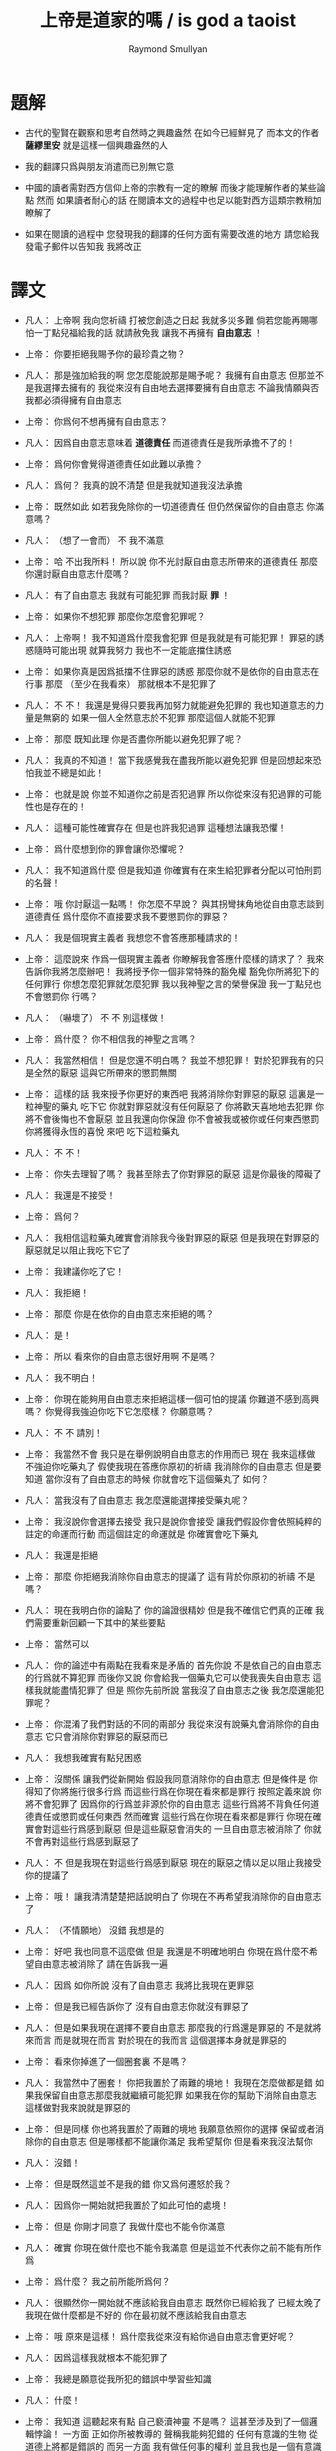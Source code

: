 #+TITLE:  上帝是道家的嗎 / is god a taoist
#+AUTHOR: Raymond Smullyan

* 題解
  * 古代的聖賢在觀察和思考自然時之興趣盎然
    在如今已經鮮見了
    而本文的作者 *薩繆里安* 就是這樣一個興趣盎然的人

  * 我的翻譯只爲與朋友消遣而已別無它意

  * 中國的讀者需對西方信仰上帝的宗教有一定的瞭解
    而後才能理解作者的某些論點
    然而 如果讀者耐心的話 
    在閱讀本文的過程中也足以能對西方這類宗教稍加瞭解了

  * 如果在閱讀的過程中
    您發現我的翻譯的任何方面有需要改進的地方
    請您給我發電子郵件以告知我 
    我將改正    

* 譯文
  - 凡人：
    上帝啊
    我向您祈禱
    打被您創造之日起 我就多災多難
    倘若您能再賜哪怕一丁點兒福給我的話
    就請赦免我 讓我不再擁有 *自由意志* ！

  - 上帝：
    你要拒絕我賜予你的最珍貴之物？

  - 凡人：
    那是強加給我的啊 您怎麼能說那是賜予呢？
    我擁有自由意志 但那並不是我選擇去擁有的
    我從來沒有自由地去選擇要擁有自由意志
    不論我情願與否 我都必須得擁有自由意志

  - 上帝：
    你爲何不想再擁有自由意志？

  - 凡人：
    因爲自由意志意味着 *道德責任* 而道德責任是我所承擔不了的！

  - 上帝：
    爲何你會覺得道德責任如此難以承擔？

  - 凡人：
    爲何？ 我真的說不清楚 但是我就知道我沒法承擔

  - 上帝：
    既然如此 如若我免除你的一切道德責任 但仍然保留你的自由意志 你滿意嗎？

  - 凡人：
    （想了一會而） 不 我不滿意

  - 上帝：
    哈
    不出我所料！
    所以說 你不光討厭自由意志所帶來的道德責任
    那麼 你還討厭自由意志什麼嗎？

  - 凡人：
    有了自由意志 我就有可能犯罪 而我討厭 *罪* ！

  - 上帝：
    如果你不想犯罪 那麼你怎麼會犯罪呢？

  - 凡人：
    上帝啊！
    我不知道爲什麼我會犯罪 但是我就是有可能犯罪！
    罪惡的誘惑隨時可能出現
    就算我努力 我也不一定能底擋住誘惑

  - 上帝：
    如果你真是因爲抵擋不住罪惡的誘惑
    那麼你就不是依你的自由意志在行事
    那麼 （至少在我看來） 那就根本不是犯罪了

  - 凡人：
    不 不！
    我還是覺得只要我再加努力就能避免犯罪的
    我也知道意志的力量是無窮的
    如果一個人全然意志於不犯罪
    那麼這個人就能不犯罪

  - 上帝：
    那麼 既知此理
    你是否盡你所能以避免犯罪了呢？

  - 凡人：
    我真的不知道！
    當下我感覺我在盡我所能以避免犯罪
    但是回想起來恐怕我並不總是如此！

  - 上帝：
    也就是說
    你並不知道你之前是否犯過罪
    所以你從來沒有犯過罪的可能性也是存在的！

  - 凡人：
    這種可能性確實存在
    但是也許我犯過罪
    這種想法讓我恐懼！

  - 上帝：
    爲什麼想到你的罪會讓你恐懼呢？

  - 凡人：
    我不知道爲什麼
    但是我知道 你確實有在來生給犯罪者分配以可怕刑罰的名聲！

  - 上帝：
    哦
    你討厭這一點嗎！
    你怎麼不早說？
    與其拐彎抹角地從自由意志談到道德責任
    爲什麼你不直接要求我不要懲罰你的罪惡？

  - 凡人：
    我是個現實主義者
    我想您不會答應那種請求的！

  - 上帝：
    這麼說來
    作爲一個現實主義者
    你瞭解我會答應什麼樣的請求了？
    我來告訴你我將怎麼辦吧！
    我將授予你一個非常特殊的豁免權
    豁免你所將犯下的任何罪行
    你想怎麼犯罪就怎麼犯罪
    我以我神聖之言的榮譽保證
    我一丁點兒也不會懲罰你
    行嗎？

  - 凡人：
    （嚇壞了）
    不 不 別這樣做！

  - 上帝：
    爲什麼？
    你不相信我的神聖之言嗎？

  - 凡人：
    我當然相信！
    但是您還不明白嗎？
    我並不想犯罪！
    對於犯罪我有的只是全然的厭惡
    這與它所帶來的懲罰無關

  - 上帝：
    這樣的話
    我來授予你更好的東西吧
    我將消除你對罪惡的厭惡
    這裏是一粒神聖的藥丸
    吃下它 你就對罪惡就沒有任何厭惡了
    你將歡天喜地地去犯罪
    你將不會後悔也不會厭惡
    並且我還向你保證
    你不會被我或被你或任何東西懲罰
    你將獲得永恆的喜悅
    來吧 吃下這粒藥丸

  - 凡人：
    不 不！

  - 上帝：
    你失去理智了嗎？
    我甚至除去了你對罪惡的厭惡
    這是你最後的障礙了

  - 凡人：
    我還是不接受！

  - 上帝：
    爲何？

  - 凡人：
    我相信這粒藥丸確實會消除我今後對罪惡的厭惡
    但是我現在對罪惡的厭惡就足以阻止我吃下它了

  - 上帝：
    我建議你吃了它！

  - 凡人：
    我拒絕！

  - 上帝：
    那麼 你是在依你的自由意志來拒絕的嗎？

  - 凡人：
    是！

  - 上帝：
    所以
    看來你的自由意志很好用啊
    不是嗎？

  - 凡人：
    我不明白！

  - 上帝：
    你現在能夠用自由意志來拒絕這樣一個可怕的提議
    你難道不感到高興嗎？
    你覺得我強迫你吃下它怎麼樣？
    你願意嗎？

  - 凡人：
    不 不 請別！

  - 上帝：
    我當然不會
    我只是在舉例說明自由意志的作用而已
    現在 我來這樣做
    不強迫你吃藥丸了
    假使我現在答應你原初的祈禱
    我消除你的自由意志
    但是要知道
    當你沒有了自由意志的時候
    你就會吃下這個藥丸了
    如何？

  - 凡人：
    當我沒有了自由意志
    我怎麼還能選擇接受藥丸呢？

  - 上帝：
    我沒說你會選擇去接受
    我只是說你會接受
    讓我們假設你會依照純粹的註定的命運而行動
    而這個註定的命運就是
    你確實會吃下藥丸

  - 凡人：
    我還是拒絕

  - 上帝：
    那麼
    你拒絕我消除你自由意志的提議了
    這有背於你原初的祈禱
    不是嗎？

  - 凡人：
    現在我明白你的論點了
    你的論證很精妙
    但是我不確信它們真的正確
    我們需要重新回顧一下其中的某些要點

  - 上帝：
    當然可以

  - 凡人：
    你的論述中有兩點在我看來是矛盾的
    首先你說 不是依自己的自由意志的行爲就不算犯罪
    而後你又說 你會給我一個藥丸它可以使我喪失自由意志
    這樣我就能盡情犯罪了
    但是 照你先前所說
    當我沒了自由意志之後
    我怎麼還能犯罪呢？

  - 上帝：
    你混淆了我們對話的不同的兩部分
    我從來沒有說藥丸會消除你的自由意志
    它只會消除你對罪惡的厭惡而已

  - 凡人：
    我想我確實有點兒困惑

  - 上帝：
    沒關係
    讓我們從新開始
    假設我同意消除你的自由意志
    但是條件是
    你得知了你將施行很多行爲
    而這些行爲在你現在看來都是罪行
    按照定義來說
    你將不會犯罪了 因爲你的行爲並非源於你的自由意志
    這些行爲將不背負任何道德責任或懲罰或任何東西
    然而確實 這些行爲在你現在看來都是罪行
    你現在確實會對這些行爲感到厭惡
    但是這些厭惡會消失的
    一旦自由意志被消除了
    你就不會再對這些行爲感到厭惡了

  - 凡人：
    不
    但是我現在對這些行爲感到厭惡
    現在的厭惡之情以足以阻止我接受你的提議了

  - 上帝：
    哦！
    讓我清清楚楚把話說明白了
    你現在不再希望我消除你的自由意志了

  - 凡人：
    （不情願地）
    沒錯 我想是的

  - 上帝：
    好吧
    我也同意不這麼做
    但是 我還是不明確地明白
    你現在爲什麼不希望自由意志被消除了
    請在告訴我一遍

  - 凡人：
    因爲 如你所說
    沒有了自由意志 我將比我現在更罪惡

  - 上帝：
    但是我已經告訴你了
    沒有自由意志你就沒有罪惡了

  - 凡人：
    但是如果我現在選擇不要自由意志
    那麼我的行爲還是罪惡的
    不是就將來而言
    而是就現在而言
    對於現在的我而言
    這個選擇本身就是罪惡的

  - 上帝：
    看來你掉進了一個圈套裏
    不是嗎？

  - 凡人：
    我當然中了圈套！
    你把我置於了兩難的境地！
    我現在怎麼做都是錯
    如果我保留自由意志那麼我就繼續可能犯罪
    如果我在你的幫助下消除自由意志
    這樣做對我來說就是罪惡的

  - 上帝：
    但是同樣
    你也將我置於了兩難的境地
    我願意依照你的選擇 保留或者消除你的自由意志
    但是哪樣都不能讓你滿足
    我希望幫你
    但是看來我沒法幫你

  - 凡人：
    沒錯！

  - 上帝：
    但是既然這並不是我的錯
    你又爲何遷怒於我？

  - 凡人：
    因爲你一開始就把我置於了如此可怕的處境！

  - 上帝：
    但是
    你剛才同意了
    我做什麼也不能令你滿意

  - 凡人：
    確實
    你現在做什麼也不能令我滿意
    但是這並不代表你之前不能有所作爲

  - 上帝：
    爲什麼？
    我之前所能所爲何？

  - 凡人：
    很顯然你一開始就不應該給我自由意志
    既然你已經給我了
    已經太晚了
    我現在做什麼都是不好的
    你在最初就不應該給我自由意志

  - 上帝：
    哦
    原來是這樣！
    爲什麼我從來沒有給你過自由意志會更好呢？

  - 凡人：
    因爲這樣我就根本不能犯罪了

  - 上帝：
    我總是願意從我所犯的錯誤中學習些知識

  - 凡人：
    什麼！

  - 上帝：
    我知道
    這聽起來有點 自己褻瀆神靈 不是嗎？
    這甚至涉及到了一個邏輯悖論！
    一方面 正如你所被教導的
    聲稱我能夠犯錯的 任何有意識的生物 從道德上將都是錯誤的
    而另一方面
    我有做任何事的權利
    並且我也是一個有意識的生物
    所以問題是
    我有沒有權利去聲稱自己能夠犯錯？

  - 凡人：
    你是在說笑嗎？
    你的前提之一就是錯誤的
    我並沒有被教導說
    任何有意識的生物對你的全知全能的質疑都是錯誤的
    只有這樣做的凡人才是錯誤的
    而因爲你不是凡人
    所以你顯然不受這個禁令的約束

  - 上帝：
    很好
    你的有很高水準的理性才能認識到這一點
    然而
    對於我所說的
    “我總是願意從我所犯的錯誤中學習些知識"
    你又確實顯現出了驚訝之情

  - 凡人：
    我當然驚訝了
    不是驚訝與你所戲稱的自己褻瀆神靈
    也不是驚訝與你有權利這樣說
    而僅僅是驚訝與你這樣說了這句話
    因爲我確實被教導說 你從來不會犯任何錯誤
    所以我驚訝與你說你能夠犯錯誤

  - 上帝：
    我並沒有說我能夠犯錯誤
    我只是說
    如果我犯錯誤 我將樂於從我所犯的錯誤中學習些知識
    對這個命題的陳述
    與 這個命題的前提是否能被實現
    並沒有關係

  - 凡人：
    讓我們停止在這一個問題上的詭辯吧
    你到底是否承認給我自由意志是一個錯誤呢？

  - 上帝：
    這也正是我想要建議我們去一起探究的問題
    讓我來回顧一下你當前的困境
    你不想要自由意志
    因爲有了自由意志你就能犯罪
    而你不想犯罪
    （然而我還是覺得這一點令人不解 因爲畢竟只有當你想要犯罪你才能夠犯罪 但是讓我們先暫時掠過這個話題）
    另一方面
    如果你同意放棄你的自由意志
    你現在將會對未來的罪行承擔責任
    因此 我從以開始就不應該給你自由意志

  - 凡人：
    沒錯！

  - 上帝：
    我很瞭解你的感受
    很多凡人 甚至沒有神學家
    都抱怨過在這個問題上我的做法是不公平的
    即 是我 而不是衆生們 來決定他們是否應該擁有自由意志的
    這樣我就保持了衆生對其行爲的責任
    換句話說
    他們感覺跟我簽訂了一個在一開始他們就從未認同的條約

  - 凡人：
    沒錯！

  - 上帝：
    如我所說
    我完全明白這種感受
    我能理解這種抱怨之產生
    但是這種抱怨卻只產生與對這裏的真正重要的問題的虛假的理解
    我將啓示你它們是什麼
    我想結果會令你驚訝的
    但是與其直接告訴你
    我將繼續使用蘇格拉底的教學法
    重申一下
    你惋惜我給了你自由意志
    我斷言當你明白真正的因果之後你將不再有這種遺憾
    爲了證明我的斷言
    我將這樣來做
    我去創造一個新的宇宙 即一個新的連續統
    在這個新的宇宙中
    將生出向你一般的凡人
    爲了討論起來方便
    我們可以說 你將重生
    現在
    對於給這個新的凡人自由意志與否
    你希望我怎麼做？

  - 凡人：
    （如釋重負）
    哦 請求您！ 免除他對自由意志的擁有吧！

  - 上帝：
    好的
    我將如你所願
    但是你有沒有認識到新的凡人將犯下各種可怕的罪行？

  - 凡人：
    但是他們將不是罪惡的
    因爲他們根本沒有自由意志

  - 上帝：
    不論你稱其爲罪惡與否
    事實是
    他們的可怕行爲將給很多有知覺的生靈帶來極大的痛苦

  - 凡人：
    （停了一會兒）
    上帝啊
    你又讓我進入了圈套！
    總是同樣的把戲！
    如果我說
    在創造他們的時候不要給他們自由意志
    他們還是會犯下殘暴的行徑
    那麼 他們是當真沒有犯罪了
    但是我卻又成了合準此決定的罪人

  - 上帝：
    這樣的話
    讓我給你個更好的提議！
    現在
    我已經決定了是非給他們自由意志
    我把我的決定寫在這片紙上
    只有之後才讓你看
    但是我意已決而不可挽回
    你做任何事也改變不了我的決定了
    你對這件事沒有責任
    而我只想知道
    你希望我如何決定？
    責任全然在我 而不在你
    所以你可以告訴我你的真實想法而不用害怕
    那麼你希望我如何決定呢？

  - 凡人：
    （停了好一會兒）
    我希望你給他們自由意志

  - 上帝：
    有趣極了！
    我消除了你最後的障礙！
    如果我不給他們自由意志
    也沒有罪責會被加於任何人
    那麼爲什麼你希望我給他們自由意志呢？

  - 凡人：
    因爲不論罪惡與否
    重點在於如果你不給他們自由意志
    那麼 如你所述
    他們將到處傷害他人
    而我不想有人受到傷害

  - 上帝：
    （常疏一口氣）
    終於！
    你明白了真正的重點！

  - 凡人：
    重點何在？

  - 上帝：
    犯罪並不是重點！
    重點是人和其他生靈不受傷害！

  - 凡人：
    看來你是個功利主義者！

  - 上帝：
    我是個功利主義者！

  - 凡人：
    什麼！

  - 上帝：
    無論你是否驚訝
    我都是個功利主義者
    不是一神論者
    注意了
    而是個功利主義者

  - 凡人：
    我真不敢相信這一點！

  - 上帝：
    使得我明白
    你所接受的宗教教育所教導你的正相反
    你可能想我會更像一個康德主義者
    而不是一個功利主義者
    但是你所接受的教育是錯誤的

  - 凡人：
    你讓我啞口無言了！

  - 上帝：
    我讓你啞口無言了
    是嗎！
    這也許並不是什麼壞事
    你確實有過量說話的傾向 ^-^
    但是
    撇開玩笑不談
    嚴肅地說
    你認爲爲什麼我在一開始就給予了你自由意志？

  - 凡人：
    爲什麼？
    我從來沒有仔細想過你爲什麼這樣做
    我所爭論的只是你是否應該這樣做而已！
    那麼爲什麼呢？
    我所能想到的就只是標準的宗教解釋而已
    即 沒有自由意志
    一個人就沒法被記功記過 而接受救贖或被罰下地獄
    所以沒有自由意志
    我們就沒法賺取獲得永生的權利了

  - 上帝：
    太有趣了！
    我有永恆的生命
    你覺得我是做了什麼而轉來它的嗎？

  - 凡人：
    當然不是！
    對你而言這是不同的
    你本爲至善者
    沒有必要記功記過以賺取永生

  - 上帝：
    真的嗎？
    這就把我置於了一個令人嫉妒的境地
    不是嗎？

  - 凡人：
    我不明白

  - 上帝：
    我是永遠地幸福快樂的
    不曾有任何磨難 或犧牲 或掙扎 或邪惡的誘惑 或任何類似的事
    沒有任何形式的記功記過
    我享受着快樂幸福的永生
    而相反
    可憐的凡人們必須付出辛勞 經歷磨難 還有各種道德衝突
    這都是爲了什麼？
    你甚至不知道我是否真的存在
    你也不知道來世是否真的存在
    就算存在你也不知道來世你將如何
    無論你向我奉獻 何等貢品 何等犧牲
    你都不會被保證你之奉獻已經足夠讓你獲得救贖
    要知道 我已經擁有類似救贖的境地了
    而我從沒有經歷過任何悲慘的過程以賺取它
    你難道不嫉妒我這一點嗎？

  - 凡人：
    但是嫉妒你是瀆神的！

  - 上帝：
    哦 不必這樣！
    你又不是在跟你主日学的老師談話
    你是在跟我談話
    瀆神與否 都不重要
    重要的是你是否嫉妒我
    而不是你是否有權利嫉妒我
    那麼你嫉妒我嗎？

  - 凡人：
    我當然嫉妒了！

  - 上帝：
    很好！
    依你現在的世界觀來看
    你應該非常之嫉妒我才對
    但是我想
    當獲得了更具現實意義的世界觀之後
    你就不會嫉妒我了
    所以你是當真囫圇吞棗地學下了用以教導你用的想法了
    即 你的人生其實是一場考驗
    給你自由意志是爲了試探你
    看看你的功過是否可以讓你賺得幸福永生
    但是令我疑惑的是
    如果你真的相信我如衆人所言的那般仁慈善良
    爲什麼我還會要求人們記功記過以賺幸福和永生呢？
    爲什麼我不直接把這些福祉賜予大家而不論功過呢？

  - 凡人：
    我被教導說
    你之道德與公証要求善有善報惡有惡報

  - 上帝：
    那麼 所受的教育是錯誤的

  - 凡人：
    但是宗教的文本充滿了類似的言論！
    比如 喬納森·愛德華茲的 《落在忿怒之神手中的罪人》
    在其中作者描述你手握你的敵人如可恨的毒蠍
    並將其吊於地獄的烈火之上
    只因你的憐憫他們方可不如地獄

  - 上帝：
    幸好我從未聽過喬納森·愛德華茲先生的言辭激烈的佈道
    某些佈道所傳教都只是誤解而已
    其題目 《落在忿怒之神手中的罪人》 即爲虛言
    首先我從不忿怒
    其次我不用 “罪” 這個詞來思考
    最後我沒有敵人

  - 凡人：
    你的意思時說你不恨任何人
    還是沒有任何人恨你？

  - 上帝：
    我的意思是前者
    然而後者也是正確的論斷

  - 凡人：
    哦 不對 不對
    我就知道有人公開宣稱過他們恨你
    有時我也恨過你！

  - 上帝：
    是你恨過你對我的想像而已
    這與恨我本尊不同

  - 凡人：
    你是說恨一個你的虛假的幻想沒有錯
    只有恨你本尊才有錯？

  - 上帝：
    不
    根本不是那個意思
    我所說的是更多
    我所說的與對錯無關
    我所說的是 識我本真者將會發現
    從心理學角度講 恨我是一件根本不可能的事

  - 凡人：
    那麼
    既然我們凡人對你的真正性質有太多的誤解
    爲什麼你不啓示我們？
    爲什不把我們引入坦途正路？

  - 上帝：
    你何以認爲我沒有這麼做呢？

  - 凡人：
    我的意思是
    爲什麼你不顯現於我們的知覺之中
    然後向我們指出我們的謬誤之處呢？


  - 上帝：
    你當真如此天真地相信我是那種能夠顯現於你知覺者？
    不如說我就是你的知覺

  - 凡人：
    （震驚地）
    你是我的知覺？

  - 上帝：
    不全然如此
    我是更多
    但是 相比於我是能被知覺感知者而言
    這已經更接近真實了
    我並不是一個客體
    與你同類地我是一個主體
    而主體可以感知但是不能被感知
    汝之視我 猶汝之觀己之思
    你可以去看一個蘋果
    但是你看蘋果這件事是無法被看到的
    我更像是後者而不是前者

  - 凡人：
    如果我不能看到你
    我怎麼能知道你的存在呢？

  - 上帝：
    問得好！
    你到底是如何知道我的存在的呢？

  - 凡人：
    我正在跟你說話
    不是嗎？

  - 上帝：
    你怎麼知道你是在跟我說話呢？
    如果你告訴一個心理醫生
    “昨天我跟上帝談話了"
    你覺得心理醫生會怎麼說？

  - 凡人：
    這取決於那個心理醫生了
    他們大多是無神論者
    所以我想他們大多會告訴我
    我其實是在跟自己說話

  - 上帝：
    那麼他們就說對了！

  - 凡人：
    什麼？
    你的意思是你不存在？

  - 上帝：
    你真是有很強的形成錯誤結論的能力！
    只因你在跟你自己說話
    就能得出 我不存在 個結論？

  - 凡人：
    如果我想我是在跟你說話
    而其實我是在跟我自己說話
    那麼你還怎麼能存在呢？

  - 上帝：
    你的問題基於謬論和誤解
    首先 你現在是否在跟我說話 和 我之存在 是完全不相關的兩個問題
    即使你不是在跟我說話 （顯然你是在跟我說話）
    那也不能得出 我不存在 這個論斷

  - 凡人：
    好吧 你說的對！
    那麼我不說 “如果我在跟我自己說話 那麼你就不存在"
    我轉而說 “如果我在跟我自己說話 那麼我就不是在跟你說話"

  - 上帝：
    不同的命題
    但是還是錯的

  - 凡人：
    哦
    如果我僅僅是在跟自己說話
    那麼我怎麼還能是在跟你說話？

  - 上帝：
    你用 “僅僅” 這個詞會導致誤解！
    我可以提出幾個邏輯上的可能性
    在其中 你在跟你說話
    並不蘊含 你不在跟我說話

  - 凡人：
    就告訴我一個可能性！

  - 上帝：
    顯然 一個可能新是 你和我是同一的

  - 凡人：
    真是瀆神的想法
    我認爲這完全是瀆神的想法！

  - 上帝：
    就某些宗教信仰而言 這確實是瀆神的想法
    但是就另一些宗教信仰而言 這是樸素而簡單的 即可就被認識到的 事實 而已

  - 凡人：
    所以說
    解決我的邏輯困境的唯一方法就是相信你我是同一的？

  - 上帝：
    當然不是！
    這只是方法之一而已
    還有別的方法
    比如
    也許你是我的一部分
    這樣你就是在跟一部分我說話
    也許我是你的一部分
    這樣你也許是在跟一部分的你說話
    也許你我只是部分地相衝和
    這樣你也許在跟我們的交集說話
    即使是在 你我是全然分離的情況下
    也可以想像你是在同時和你我說話

  - 凡人：
    所以你宣稱你不存在

  - 上帝：
    沒有
    你又在形成錯誤的結論了！
    我是否存在的問題還根本沒有關係
    我所說的只是
    根據你在跟你自己說話這個事實
    不能得出我不存在這個結論

  - 凡人：
    好吧 我承認你的論點
    但是我真正想知道的是你是否存在？

  - 上帝：
    多麼奇怪的問題！

  - 凡人：
    爲什麼這麼說？
    人們問這個問題有數個世紀了

  - 上帝：
    我知道！
    這個問題本身並不奇怪
    奇怪的是你在問我

  - 凡人：
    爲什麼？

  - 上帝：
    因爲你就單單質疑我的存在！
    我完全能理解你的焦慮
    你擔心你現在跟我有關的經歷都只是幻覺
    但是
    當你陷於對其存在質疑中
    你又何以能確知其存呢？

  - 凡人：
    所以說你不會告訴我你是否存在了？

  - 上帝：
    我並非有意爲之！
    我只是想說明 我能給出的回答不能滿足你而已
    比如我直接說 “我存在” 或 “我不存在"
    你會信服嗎？

  - 凡人：
    如果你都不能告訴我你是否存在
    那麼還有誰可以呢？

  - 上帝：
    那是一個沒人能告知你答案的問題
    你必須自己找尋

  - 凡人：
    如何我才能自己找到這個問題的答案呢？

  - 上帝：
    這也是一個沒人能告知你答案的問題
    你必須自己找尋

  - 凡人：
    這麼說來 你根本幫不了我了？

  - 上帝：
    我是說
    我不能直接告知你答案
    但是那並不代表我不能幫助你

  - 凡人：
    你還能如何幫我呢？

  - 上帝：
    這個問題留於我即可 ^-^
    我們已經離題很遠了
    我想回到關於 我給你自由意志的原因的問題
    你最初的想法是 我這麼做是爲了考驗你的德行是否足夠獲得救贖
    道德家們可能喜歡這種想法
    但是我很討厭這種想法
    你不能想到任何更好的 更人性的理由
    爲什麼我給你自由意志？


  - 凡人：
    我有一次向一位正統的拉比提了這個問題
    他告訴我
    我們被創造的方式決定了
    只有當我們認爲是我們依德行賺取了救贖之後我們才能享受救贖
    而爲了賺取救贖 我們當然就需要自由意志了

  - 上帝：
    這個解釋比之前的好多了
    但是還是去真理甚遠
    按正統的猶太教之說法
    我創造了天使
    天使沒有自由意志
    它們因體現了我之真見而如此徹底地被善吸引
    它們從來沒有哪怕一丁點兒被引向惡
    它們真是沒得選擇
    並且儘管它們不必賺取 它們還是能有永恆的幸福
    那麼
    如果你的那位拉比的解釋是正確的
    爲什麼我不只造天使而不造凡人呢？

  - 凡人：
    真是難倒我了！
    你爲什麼不只造天使呢？

  - 上帝：
    因爲拉比的解釋是錯誤的
    首先我從來沒創造過任何現成的天使
    所有有知覺的生命都最終所趨向的狀態可以被成爲是 “天使態"
    但是正如同人這個物種是生物進化中的一個階段
    天使只是宇宙演化的最終結果而已
    所謂聖人與罪人之間的區別只在於
    前者比後者老很多
    不幸的是
    只有經過了數代生命的輪迴之後
    人們才學習到了 邪惡是痛苦的 這個重要的真理
    道德家的 所有的 用以勸解人們不要犯下罪惡邪行的 論述與說教
    在這個基本的真理面前變得蒼白無力
    即 邪惡就是痛苦的
    不 我親愛的朋友
    我不是一個道德家
    我是一個徹頭徹尾的功利主義者
    我被想成是一個道德家的典範這件事
    是人類最大的悲劇之一
    我在萬物之藍圖中的角色
    （如果你願意使用這種錯誤的表達方式的話）
    不是去懲罰或獎勵
    而是去促進其進程
    其進程就在於 所有的生命都臻於完美

  - 凡人：
    爲什麼說你的表達式錯誤的呢？

  - 上帝：
    在兩個方面這種表達會引起誤解
    首先 說我在萬物之藍圖中的角色即是不恰當的
    我就萬物之藍圖本身
    其次 同樣地
    說我對進程的幫助是不恰當的
    萬物之藍圖中的角色即是不恰當的
    我就是其進程本身
    當古代的道家稱我爲道並述我之無爲時
    他們就很接近真理了
    然而儘管無爲
    萬物因我而爲
    用現代的詞來說
    我不是宇宙演化的起因
    而是宇宙之演化本身
    我認爲 就人類現在演化過程中的位置而言
    對於我 人們所能建構的最精確而豐富的定義就是
    我就是啓示過程本身
    而那些想要戲考什麼是魔鬼的人 （儘管我希望他們根本別這樣做！）
    可以以類比的方式把魔鬼定義爲
    這個過程所需時間之漫長
    從這個角度看來魔鬼是必要的
    因爲其過程本身確實很漫長
    對此我也無能爲力
    但是我向你保證
    一旦其過程被正確地理解了
    那麼其所耗時間之漫長也就不會再被認爲是嚴重的缺陷或是邪惡了
    它將被認爲是其過程本身
    我知道你現在因處於有限之苦海而不會安於這種想法
    但是其妙在於
    一旦你知悉了基本的態度
    你的有限之苦海就會開始消弭並最終止息了

  - 凡人：
    我聽說過這種論點
    並且我也樂意去相信它
    但是
    假設我自己成功地從你的永恆的視角來看待一切了
    我想必會因而變得更幸福
    那麼我對他人的責任呢？

  - 上帝：
    （笑）
    你讓我想起了大乘佛教！
    其人人階言 “后於萬物入極樂"
    所以每個人都等着他人先行 怪不得會耗費很長時間呢！
    而小乘佛教也錯了
    其人人階信 救贖之路無人可以相助 人人必無所依賴
    這樣每個人都獨自找尋自己的救贖
    殊不知此出世超然的態度只會讓救贖變得不可能
    其實
    救贖是這樣一個過程
    它部分是就個體而言的
    而部分是就集體而言的
    執其一端而堅信者大錯特錯矣
    要知道
    幫助他人之最好辦法就是先使自己獲得啓蒙

  - 凡人：
    你的自我描述中有一點令我大惑不解
    你描述自己之本質爲一個過程
    這就把你置於了一個不人性的境地
    然而有很多人是需要一種人性的上帝的

  - 上帝：
    只因衆人之需要
    我就需如此？

  - 凡人：
    當然不是
    但是爲了使凡人能夠接受
    一個宗教必須滿足凡人的需求

  - 上帝：
    我明白了
    但是人性與否
    實爲觀者之觀 而非是者所是
    關於我之具人性與否的爭論有很多
    但是這都很愚蠢 因爲二者皆是錯的
    依某之見 我是人性的
    依某之見 我又不是
    人也如此
    例如 一個外星生命 可能視人爲 “非人性的"
    只如遵照預先給定的嚴格物理定律而運作的原子的集合而已
    外星生命之視人
    正如一般人類之視螞蟻
    而對於像我這種真正瞭解螞蟻的生命而言
    螞蟻也具有和人一般的 “人性"
    視一物之有人性與否 並無對錯之分
    而大體上說
    你越是瞭解一物 它於你就越有 “人性"
    舉例來說
    你認爲我是有人性的嗎？

  - 凡人：
    我正在跟你說話呢
    不是嗎？

  - 上帝：
    沒錯！
    這樣看來你是視我爲有人性的
    然而在別的觀點下視我爲無人性的也沒錯

  - 凡人：
    但是
    如果當真如你所說
    你是一個抽象的如一個過程一般的東西
    我不認爲我和區區一個 “過程” 說話有什麼意義

  - 上帝：
    你用了 “區區” 這個詞
    也也可以說你生活在 “區區一個宇宙中"
    並且
    爲什麼一個人物所做的所有的事情必須有意義呢？
    閬一棵樹說話有意義嗎？

  - 凡人：
    當然沒有！

  - 上帝：
    但是很多小孩或者原始人都和樹說話呢

  - 凡人：
    但是我不是小孩和原始人

  - 上帝：
    我知道的
    但是這真不幸

  - 凡人：
    爲什麼不幸？

  - 上帝：
    因爲很多小孩和原始人都擁有你們這類人沒有的 *原初直覺*
    我想以後樹說說話對你可能是有好處的
    也許比跟我說話更受益呢！
    但是我們又離題了！
    之前我們是想要明白爲什麼我給你了自由意志

  - 凡人：
    我一直在想這個問題呢

  - 上帝：
    你並沒有專注於我的對話嗎？

  - 凡人：
    我當然有
    但是同時在另一個層上我並沒有忘記原來的問題

  - 上帝：
    那麼你有結論了嗎？

  - 凡人：
    你說了 自由意志不爲測試我們的價值
    你否定了我們需要記功記過以賺取福祉
    你聲稱自己爲一個功利主義者
    並且
    你爲我能形成關於罪的更好的認識而感到高興
    即 罪本身並非不好 而不好的是它所帶來的痛苦

  - 上帝：
    畢竟除此之外罪之爲罪還有什麼不好呢？

  - 凡人：
    我現在也認識到這一點了
    但是
    恐怕我一直都是受這些道德家的說教的影響的
    他們認爲罪之爲罪本身就不好
    這樣看來
    我想你給我們自由意志的唯一原因就是
    擁有自由意志人們就將更少地傷害他人與他們自己

  - 上帝：
    太好了！
    這是目前你所給出的最好的緣由了！
    我向你保證
    如果我能選擇給予自由意志與否的話
    這就將是我給予自由意志的原因了

  - 凡人：
    什麼！
    你是說你並沒有選擇給我們自由意志嗎？

  - 上帝：
    我親愛的朋友
    我不能選擇給予你自由意志
    正如我不能選擇讓等邊三角形的三個角相等一樣
    我可以選擇去畫或不去畫一個等邊三角形
    但是當我畫出一個等邊三角形之後
    它的三個角就必定是相等的

  - 凡人：
    我想你能做任何事！

  - 上帝：
    只有邏輯上可能的事而已
    正如聖托馬斯所言
    “上帝不能爲不可爲之事 視此爲上帝之缺陷者是罪惡的"
    我同意他的觀點
    但是我會把他所用的 “罪惡” 這個詞 換成 “錯誤” 這個詞

  - 凡人：
    不論如何
    我還是不明白
    你說 你沒有給我自由意志 是什麼意思

  - 上帝：
    是時候告知你了
    所有的這些討論從一開始就是基於很多謬見的
    在開始的時候你抱怨我給你了自由意志
    由此
    我們僅從倫理學層次討論了我應該不應該這樣做
    你從來沒有想過就這件事而言
    我根本無以選擇

  - 凡人：
    我還是不明白！

  - 上帝：
    當然如此了！
    因爲你只能從道德家的角度來看問題
    這個問題的更基本的形而上的方面
    你根本就沒有考慮過

  - 凡人：
    我還是看不出你論證的目的

  - 上帝：
    在你要求我消除你的自由意志的時候
    是否你首先應該問的問題是
    你有沒有自由意志呢？

  - 凡人：
    我不假思索地肯定了這個命題

  - 上帝：
    爲何？

  - 凡人：
    我不知道
    那麼 我有自由意志嗎？

  - 上帝：
    有

  - 凡人：
    那麼
    你沒什麼說 我不應 不假思索地肯定這個命題 呢？

  - 上帝：
    因爲你不應
    因爲一個命題是真命題
    並不代表你應該不假思索
    而直接肯定這個命題

  - 凡人：
    不論如何
    得知我關於我有自由意志的直覺是正確的
    我就放心了
    有時我還擔心宿命決定論者是正確的呢

  - 上帝：
    他們是正確的

  - 凡人：
    等一下
    那我到底有沒有自由意志？

  - 上帝：
    我告訴你了 你有
    但是這並不代表 *宿命決定論者* 是錯誤的

  - 凡人：
    那麼
    我的行爲都是由自然之律決定的嗎？

  - 上帝：
    “決定” 一詞 在此很具有很強的誤導性
    關於 自由意志與決定論 的論戰 正是歸咎於此誤解
    你的行爲當然與自然之律相諧
    但是
    說你的行爲被自然之律決定
    就會引起錯誤的心理假象
    好像你本可以與自然之律向衝突
    而自然之律是如此強力
    以至於不論你喜歡與否它都會 “決定” 你的行爲
    但是
    其實你的意志根本不可能與自然之律向衝突
    你和自然之律本爲一物

  - 凡人：
    你時說我不能違背自然？
    假使我非常固執
    並且我決定不遵循自然之律
    什麼能阻止我呢？
    只要我足以固執
    甚至連你都無以阻止我

  - 上帝：
    你非常對！
    我並不能阻止你
    沒有什麼能阻止你
    但是根本不必阻止你
    因爲你從來也不能開始去違背自然之律
    正如歌德之言
    “試以行有違自然之行 於此行中 我亦必依自然之律"
    你難道還沒發現？
    所謂的 “自然之律"
    只不過是對你 和其他生命 和萬物 之行爲的描述而已
    是對你行爲的描述
    而非對你行爲的指定
    亦非一決定你行爲的力量
    你的行爲必蘊含於自然之律
    你也可以說
    你的選擇也必蘊含於自然之律

  - 凡人：
    所以你聲稱我沒有決定去違反自然之律的能力？

  - 上帝：
    『譯者： 這裏 我的翻譯略去了關於一以英文語法爲依據的次要論點』
    要知道
    自由意志的學說會告訴你是你在做決定
    而決定論的學說會告訴你是你之外之物在決定着你
    這裏的難點在於
    你把世界分類了 “我” 與 “非我"
    那麼
    你是從什麼地方區分出你與外部世界的邊界的呢？
    一旦你認識到了
    所謂的你與外部世界實爲連續的一體
    那麼
    你就再也不會被
    是你在控制自然還是自然在控制你
    之類的問題困擾了
    這樣關於自由意志與決定論的困惑也就消除了
    讓我來做一個粗糙的類比
    想像兩個星體在萬有引力的作用下相向運動
    如果這兩個星體是有知覺的話
    那麼 它們可能會疑問 是誰在產生拉力
    可以說拉力由二者同時產生
    也可以說拉力並非由二者之一獨自產生
    更應該說
    這二者所共同組成的結構本身才是重點

  - 凡人：
    你之前說我們的討論都基於謬見
    你還沒告訴我這些謬見是什麼

  - 上帝：
    你覺得我可以創造你而不給你自由意志
    你認爲這是真的可行的
    並且你疑問爲什麼我沒有選擇這樣做！
    你從來沒有想過
    說一個沒有自由意志的有意識的生命
    正如同說一個不產生萬有引理的有質量的物體
    （二者之間所能形成的類比還有很多呢！）
    你能想像一個沒有自由意志的有意識的生命嗎？
    那將會是什麼樣的呢？
    我想一直以來誤導者着你的是
    你受到了錯誤的教育
    說
    我給人以自由意志這個天賦
    好像我先創造了人
    然後賜予了人自由意志這個額外的屬性
    也許你認爲我有一只 “畫筆"
    我給某些造物點上了自由意志這個屬性
    而對於另一些造物我沒有這麼做
    不是的
    自由意志不是額外的
    自由意志是 *意識* 之本質成分
    一個沒有自由意志的有意識的生物就是一個形而上的悖論而已

  - 凡人：
    既然依你所說
    我其實是
    把一個形而上的問題 誤解成了一個道德的問題
    那麼你有爲何跟我進行這些討論呢？

  - 上帝：
    因爲我想
    這種對話對於你的 關於道德的思想之毒 是一味良藥
    你的大部分形而上的謬見都歸咎於錯誤的關於道德的概念
    所以這後者是先要被肅清的
    現在我們必須分別了
    直到你在此需要我
    我想我們如今的匯聚應該能支撐你的思想很長一段時間
    但是別忘了我跟你說的 *樹*
    當然
    如果你覺得很傻的話 也不必真的去跟樹說話
    但是
    你能從它們學到太多的東西了
    從岩石也如此
    從河流也如此
    從自然界的其他方面也如此
    沒有比這種自然主義的傾向
    更能摒除所有那些 關於 “罪” “自由意志” “道德責任” 的 病態的 扭曲的 思想了
    在歷史的某一階段
    這些思想觀念也許確實有用處
    即 那些君主擁有無限權利的時代
    只有對可怕的地獄的極端恐懼
    才能限制這些君主的行爲
    但
    人類進步了
    那種可怕的思考方式不再必要了
    鉴智禅师的這首詩 也許能在今後助你回憶起我的講話
    『譯者： 本文的作者所引的詩句是 《信心銘》 中四句的英譯
    而我的翻譯從英文譯回中文 而不引源詩』
    欲見本真 莫守是非 是非之爭 是爲心病

* 原文
  - Mortal:
    And therefore, O God, I pray thee, 
    if thou hast one ounce of mercy for this thy suffering creature, absolve me of having to have free will!

  - God:
    You reject the greatest gift I have given thee?

  - Mortal:
    How can you call that which was forced on me a gift? I have free will, but not of my own choice. I have never freely chosen to have free will. I have to have free will, whether I like it or not!

  - God:
    Why would you wish not to have free will?

  - Mortal:
    Because free will means moral responsibility, and moral responsibility is more than I can bear!

  - God:
    Why do you find moral responsibility so unbearable?

  - Mortal:
    Why? I honestly can't analyze why; all I know is that I do.

  - God:
    All right, in that case suppose I absolve you from all moral responsibility but leave you still with free will. Will this be satisfactory?

  - Mortal:
    (after a pause) No, I am afraid not.

  - God:
    Ah, just as I thought! So moral responsibility is not the only aspect of free will to which you object. What else about free will is bothering you?

  - Mortal:
    With free will I am capable of sinning, and I don't want to sin!

  - God:
    If you don't want to sin, then why do you?

  - Mortal:
    Good God! I don't know why I sin, I just do! Evil temptations come along, and try as I can, I cannot resist them.

  - God:
    If it is really true that you cannot resist them, then you are not sinning of your own free will and hence (at least according to me) not sinning at all.

  - Mortal:
    No, no! I keep feeling that if only I tried harder I could avoid sinning. I understand that the will is infinite. If one wholeheartedly wills not to sin, then one won't.

  - God:
    Well now, you should know. Do you try as hard as you can to avoid sinning or don't you?

  - Mortal:
    I honestly don't know! At the time, I feel I am trying as hard as I can, but in retrospect, I am worried that maybe I didn't!

  - God:
    So in other words, you don't really know whether or not you have been sinning. So the possibility is open that you haven't been sinning at all!

  - Mortal:
    Of course this possibility is open, but maybe I have been sinning, and this thought is what so frightens me!

  - God:
    Why does the thought of your sinning frighten you?

  - Mortal:
    I don't know why! For one thing, you do have a reputation for meting out rather gruesome punishments in the afterlife!

  - God:
    Oh, that's what's bothering you! Why didn't you say so in the first place instead of all this peripheral talk about free will and responsibility? Why didn't you simply request me not to punish you for any of your sins?

  - Mortal:
    I think I am realistic enough to know that you would hardly grant such a request!

  - God:
    You don't say! You have a realistic knowledge of what requests I will grant, eh? Well, I'll tell you what I'm going to do! I will grant you a very, very special dispensation to sin as much as you like, and I give you my divine word of honor that I will never punish you for it in the least. Agreed?

  - Mortal: (in great terror)
    No, no, don't do that!

  - God:
    Why not? Don't you trust my divine word?

  - Mortal:
    Of course I do! But don't you see, I don't want to sin! I have an utter abhorrence of sinning, quite apart from any punishments it may entail.

  - God:
    In that case, I'll go you one better. I'll remove your abhorrence of sinning. Here is a magic pill! Just swallow it, and you will lose all abhorrence of sinning. You will joyfully and merrily sin away, you will have no regrets, no abhorrence and I still promise you will never be punished by me, or yourself, or by any source whatever. You will be blissful for all eternity. So here is the pill!

  - Mortal:
    No, no!

  - God:
    Are you not being irrational? I am even removing your abhorrence of sin, which is your last obstacle.

  - Mortal:
    I still won't take it!

  - God:
    Why not?

  - Mortal:
    I believe that the pill will indeed remove my future abhorrence for sin, but my present abhorrence is enough to prevent me from being willing to take it.

  - God:
    I command you to take it!

  - Mortal:
    I refuse!

  - God:
    What, you refuse of your own free will?

  - Mortal:
    Yes!

  - God:
    So it seems that your free will comes in pretty handy, doesn't it?

  - Mortal:
    I don't understand!

  - God:
    Are you not glad now that you have the free will to refuse such a ghastly offer? How would you like it if I forced you to take this pill, whether you wanted it or not?

  - Mortal:
    No, no! Please don't!

  - God:
    Of course I won't; I'm just trying to illustrate a point. All right, let me put it this way. Instead of forcing you to take the pill, suppose I grant your original prayer of removing your free will -- but with the understanding that the moment you are no longer free, then you will take the pill.

  - Mortal:
    Once my will is gone, how could I possibly choose to take the pill?

  - God:
    I did not say you would choose it; I merely said you would take it. You would act, let us say, according to purely deterministic laws which are such that you would as a matter of fact take it.

  - Mortal:
    I still refuse.

  - God:
    So you refuse my offer to remove your free will. This is rather different from your original prayer, isn't it?

  - Mortal:
    Now I see what you are up to. Your argument is ingenious, but I'm not sure it is really correct. There are some points we will have to go over again.

  - God:
    Certainly.

  - Mortal:
    There are two things you said which seem contradictory to me. First you said that one cannot sin unless one does so of one's own free will. But then you said you would give me a pill which would deprive me of my own free will, and then I could sin as much as I liked. But if I no longer had free will, then, according to your first statement, how could I be capable of sinning?

  - God:
    You are confusing two separate parts of our conversation. I never said the pill would deprive you of your free will, but only that it would remove your abhorrence of sinning.

  - Mortal:
    I'm afraid I'm a bit confused.

  - God:
    All right, then let us make a fresh start. Suppose I agree to remove your free will, but with the understanding that you will then commit an enormous number of acts which you now regard as sinful. Technically speaking, you will not then be sinning since you will not be doing these acts of your own free will. And these acts will carry no moral responsibility, nor moral culpability, nor any punishment whatsoever. Nevertheless, these acts will all be of the type which you presently regard as sinful; they will all have this quality which you presently feel as abhorrent, but your abhorrence will disappear; so you will not then feel abhorrence toward the acts.

  - Mortal:
    No, but I have present abhorrence toward the acts, and this present abhorrence is sufficient to prevent me from accepting your proposal.

  - God:
    Hm! So let me get this absolutely straight. I take it you no longer wish me to remove your free will.

  - Mortal: (reluctantly)
    No, I guess not.

  - God:
    All right, I agree not to. But I am still not exactly clear as to why you now no longer wish to be rid of your free will. Please tell me again.

  - Mortal:
    Because, as you have told me, without free will I would sin even more than I do now.

  - God:
    But I have already told you that without free will you cannot sin.

  - Mortal:
    But if I choose now to be rid of free will, then all my subsequent evil actions will be sins, not of the future, but of the present moment in which I choose not to have free will.

  - God:
    Sounds like you are pretty badly trapped, doesn't it?

  - Mortal:
    Of course I am trapped! You have placed me in a hideous double bind! Now whatever I do is wrong. If I retain free will, I will continue to sin, and if I abandon free will (with your help, of course) I will now be sinning in so doing.

  - God:
    But by the same token, you place me in a double bind. I am willing to leave you free will or remove it as you choose, but neither alternative satisfies you. I wish to help you, but it seems I cannot.

  - Mortal:
    True!

  - God:
    But since it is not my fault, why are you still angry with me?

  - Mortal:
    For having placed me in such a horrible predicament in first place!

  - God:
    But, according to you, there is nothing satisfactory I could have done.

  - Mortal:
    You mean there is nothing satisfactory you can now do, that does not mean that there is nothing you could have done.

  - God:
    Why? What could I have done?

  - Mortal:
    Obviously you should never have given me free will in the first place. Now that you have given it to me, it is too late -- anything I do will be bad. But you should never have given it to me in the first place.

  - God:
    Oh, that's it! Why would it have been better had I never given it to you?

  - Mortal:
    Because then I never would have been capable of sinning at all.

  - God:
    Well, I'm always glad to learn from my mistakes.

  - Mortal:
    What!

  - God:
    I know, that sounds sort of self-blasphemous, doesn't it? It almost involves a logical paradox! On the one hand, as you have been taught, it is morally wrong for any sentient being to claim that I am capable of making mistakes. On the other hand, I have the right to do anything. But I am also a sentient being. So the question is, Do, I or do I not have the right to claim that I am capable of making mistakes?

  - Mortal:
    That is a bad joke! One of your premises is simply false. I have not been taught that it is wrong for any sentient being to doubt your omniscience, but only for a mortal to doubt it. But since you are not mortal, then you are obviously free from this injunction.

  - God:
    Good, so you realize this on a rational level. Nevertheless, you did appear shocked when I said, "I am always glad to learn from my mistakes."

  - Mortal:
    Of course I was shocked. I was shocked not by your self-blasphemy (as you jokingly called it), not by the fact that you had no right to say it, but just by the fact that you did say it, since I have been taught that as a matter of fact you don't make mistakes. So I was amazed that you claimed that it is possible for you to make mistakes.

  - God:
    I have not claimed that it is possible. All I am saying is that if I make mistakes, I will be happy to learn from them. But this says nothing about whether the if has or ever can be realized.

  - Mortal:
    Let's please stop quibbling about this point. Do you or do you not admit it was a mistake to have given me free will?

  - God:
    Well now, this is precisely what I propose we should investigate. Let me review your present predicament. You don't want to have free will because with free will you can sin, and you don't want to sin. (Though I still find this puzzling; in a way you must want to sin, or else you wouldn't. But let this pass for now.) On the other hand, if you agreed to give up free will, then you would now be responsible for the acts of the future. Ergo, I should never have given you free will in the first place.

  - Mortal:
    Exactly!

  - God:
    I understand exactly how you feel. Many mortals -- even some theologians -- have complained that I have been unfair in that it was I, not they, who decided that they should have free will, and then I hold them responsible for their actions. In other words, they feel that they are expected to live up to a contract with me which they never agreed to in the first place.

  - Mortal:
    Exactly!

  - God:
    As I said, I understand the feeling perfectly. And I can appreciate the justice of the complaint. But the complaint arises only from an unrealistic understanding of the true issues involved. I am about to enlighten you as to what these are, and I think the results will surprise you! But instead of telling you outright, I shall continue to use the Socratic method.
    To repeat, you regret that I ever gave you free will. I claim that when you see the true ramifications you will no longer have this regret. To prove my point, I'll tell you what I'm going to do. I am about to create a new universe -- a new space-time continuum. In this new universe will be born a mortal just like you -- for all practical purposes, we might say that you will be reborn. Now, I can give this new mortal -- this new you -- free will or not. What would you like me to do?

  - Mortal (in great relief):
    Oh, please! Spare him from having to have free will!

  - God:
    All right, I'll do as you say. But you do realize that this new you without free will, will commit all sorts of horrible acts.

  - Mortal:
    But they will not be sins since he will have no free will.

  - God:
    Whether you call them sins or not, the fact remains that they will be horrible acts in the sense that they will cause great pain to many sentient beings.

  - Mortal: (after a pause)
    Good God, you have trapped me again! Always the same game! If I now give you the go-ahead to create this new creature with no free will who will nevertheless commit atrocious acts, then true enough he will not be sinning, but I again will be the sinner to sanction this.

  - God:
    In that case, I'll go you one better! Here, I have already decided whether to create this new you with free will or not. Now, I am writing my decision on this piece of paper and I won't show it to you until later. But my decision is now made and is absolutely irrevocable. There is nothing you can possibly do to alter it; you have no responsibility in the matter. Now, what I wish to know is this: Which way do you hope I have decided? Remember now, the responsibility for the decision falls entirely on my shoulders, not yours. So you can tell me perfectly honestly and without any fear, which way do you hope I have decided?

  - Mortal:
    (after a very long pause)
    I hope you have decided to give him free will.

  - God:
    Most interesting! I have removed your last obstacle! If I do not give him free will, then no sin is to be imputed to anybody. So why do you hope I will give him free will?

  - Mortal:
    Because sin or no sin, the important point is that if you do not give him free will, then (at least according to what you have said) he will go around hurting people, and I don't want to see people hurt.

  - God:
    (with an infinite sigh of relief)
    At last! At last you see the real point!

  - Mortal:
    What point is that?

  - God:
    That sinning is not the real issue! The important thing is that people as well as other sentient beings don't get hurt!

  - Mortal:
    You sound like a utilitarian!

  - God:
    I am a utilitarian!

  - Mortal:
    What!

  - God:
    Whats or no whats, I am a utilitarian. Not a unitarian, mind you, but a utilitarian.

  - Mortal:
    I just can't believe it!

  - God:
    Yes, I know, your religious training has taught you otherwise. You have probably thought of me more like a Kantian than a utilitarian, but your training was simply wrong.

  - Mortal:
    You leave me speechless!

  - God:
    I leave you speechless, do I! Well, that is perhaps not too bad a thing -- you have a tendency to speak too much as it is. Seriously, though, why do you think I ever did give you free will in the first place?

  - Mortal:
    Why did you? I never have thought much about why you did; all I have been arguing for is that you shouldn't have! But why did you? I guess all I can think of is the standard religious explanation: Without free will, one is not capable of meriting either salvation or damnation. So without free will, we could not earn the right to eternal life.

  - God:
    Most interesting! I have eternal life; do you think I have ever done anything to merit it?

  - Mortal:
    Of course not! With you it is different. You are already so good and perfect (at least allegedly) that it is not necessary for you to merit eternal life.

  - God:
    Really now? That puts me in a rather enviable position, doesn't it?

  - Mortal:
    I don't think I understand you.

  - God:
    Here I am eternally blissful without ever having to suffer or make sacrifices or struggle against evil temptations or anything like that. Without any of that type of "merit", I enjoy blissful eternal existence. By contrast, you poor mortals have to sweat and suffer and have all sorts of horrible conflicts about morality, and all for what? You don't even know whether I really exist or not, or if there really is any afterlife, or if there is, where you come into the picture. No matter how much you try to placate me by being "good," you never have any real assurance that your "best" is good enough for me, and hence you have no real security in obtaining salvation. Just think of it! I already have the equivalent of "salvation" -- and have never had to go through this infinitely lugubrious process of earning it. Don't you ever envy me for this?

  - Mortal:
    But it is blasphemous to envy you!

  - God:
    Oh come off it! You're not now talking to your Sunday school teacher, you are talking to me. Blasphemous or not, the important question is not whether you have the right to be envious of me but whether you are. Are you?

  - Mortal:
    Of course I am!

  - God:
    Good! Under your present world view, you sure should be most envious of me. But I think with a more realistic world view, you no longer will be. So you really have swallowed the idea which has been taught you that your life on earth is like an examination period and that the purpose of providing you with free will is to test you, to see if you merit blissful eternal life. But what puzzles me is this: If you really believe I am as good and benevolent as I am cracked up to be, why should I require people to merit things like happiness and eternal life? Why should I not grant such things to everyone regardless of whether or not he deserves them?

  - Mortal:
    But I have been taught that your sense of morality -- your sense of justice -- demands that goodness be rewarded with happiness and evil be punished with pain.

  - God:
    Then you have been taught wrong.

  - Mortal:
    But the religious literature is so full of this idea! Take for example Jonathan Edwards's "Sinners in the Hands of an Angry God." How he describes you as holding your enemies like loathsome scorpions over the flaming pit of hell, preventing them from falling into the fate that they deserve only by dint of your mercy.

  - God:
    Fortunately, I have not been exposed to the tirades of Mr. Jonathan Edwards. Few sermons have ever been preached which are more misleading. The very title "Sinners in the Hands of an Angry God" tells its own tale. In the first place, I am never angry. In the second place, I do not think at all in terms of "sin." In the third place, I have no enemies.

  - Mortal:
    By that do you mean that there are no people whom you hate, or that there are no people who hate you?

  - God:
    I meant the former although the latter also happens to be true.

  - Mortal:
    Oh come now, I know people who have openly claimed to have hated you. At times I have hated you!

  - God:
    You mean you have hated your image of me. That is not the same thing as hating me as I really am.

  - Mortal:
    Are you trying to say that it is not wrong to hate a false conception of you, but that it is wrong to hate you as you really are?

  - God:
    No, I am not saying that at all; I am saying something far more drastic! What I am saying has absolutely nothing to do with right or wrong. What I am saying is that one who knows me for what I really am would simply find it psychologically impossible to hate me.

  - Mortal:
    Tell me, since we mortals seem to have such erroneous views about your real nature, why don't you enlighten us? Why don't you guide us the right way?

  - God:
    What makes you think I'm not?

  - Mortal:
    I mean, why don't you appear to our very senses and simply tell us that we are wrong?

  - God:
    Are you really so naive as to believe that I am the sort of being which can appear to your senses? It would be more correct to say that I am your senses.

  - Mortal: (astonished)
    You are my senses?

  - God:
    Not quite, I am more than that. But it comes closer to the truth than the idea that I am perceivable by the senses. I am not an object; like you, I am a subject, and a subject can perceive, but cannot be perceived. You can no more see me than you can see your own thoughts. You can see an apple, but the event of your seeing an apple is itself not seeable. And I am far more like the seeing of an apple than the apple itself.

  - Mortal:
    If I can't see you, how do I know you exist?

  - God:
    Good question! How in fact do you know I exist?

  - Mortal:
    Well, I am talking to you, am I not?

  - God:
    How do you know you are talking to me? Suppose you told a psychiatrist, "Yesterday I talked to God." What do you think he would say?

  - Mortal:
    That might depend on the psychiatrist. Since most of them are atheistic, I guess most would tell me I had simply been talking to myself.

  - God:
    And they would be right!

  - Mortal:
    What? You mean you don't exist?

  - God:
    You have the strangest faculty of drawing false conclusions! Just because you are talking to yourself, it follows that I don't exist?

  - Mortal:
    Well, if I think I am talking to you, but I am really talking to myself, in what sense do you exist?

  - God:
    Your question is based on two fallacies plus a confusion. The question of whether or not you are now talking to me and the question of whether or not I exist are totally separate. Even if you were not now talking to me (which obviously you are), it still would not mean that I don't exist.

  - Mortal:
    Well, all right, of course! So instead of saying "if I am talking to myself, then you don't exist," I should rather have said, "if I am talking to myself, then I obviously am not talking to you."

  - God:
    A very different statement indeed, but still false.

  - Mortal:
    Oh, come now, if I am only talking to myself, then how can I be talking to you?

  - God:
    Your use of the word "only" is quite misleading! I can suggest several logical possibilities under which your talking to yourself does not imply that you are not talking to me.

  - Mortal:
    Suggest just one!

  - God:
    Well, obviously one such possibility is that you and I are identical.

  - Mortal:
    Such a blasphemous thought -- at least had I uttered it!

  - God:
    According to some religions, yes. According to others, it is the plain, simple, immediately perceived truth.

  - Mortal:
    So the only way out of my dilemma is to believe that you and I are identical?

  - God:
    Not at all! This is only one way out. There are several others. For example, it may be that you are part of me, in which case you may be talking to that part of me which is you. Or I may be part of you, in which case you may be talking to that part of you which is me. Or again, you and I might partially overlap, in which case you may be talking to the intersection and hence talking both to you and to me. The only way your talking to yourself might seem to imply that you are not talking to me is if you and I were totally disjoint -- and even then, you could conceivably be talking to both of us.

  - Mortal:
    So you claim you do exist.

  - God:
    Not at all. Again you draw false conclusions! The question of my existence has not even come up. All I have said is that from the fact that you are talking to yourself one cannot possibly infer my nonexistence, let alone the weaker fact that you are not talking to me.

  - Mortal:
    All right, I'll grant your point! But what I really want to know is do you exist?

  - God:
    What a strange question!

  - Mortal:
    Why? Men have been asking it for countless millennia.

  - God:
    I know that! The question itself is not strange; what I mean is that it is a most strange question to ask of me!

  - Mortal:
    Why?

  - God:
    Because I am the very one whose existence you doubt! I perfectly well understand your anxiety. You are worried that your present experience with me is a mere hallucination. But how can you possibly expect to obtain reliable information from a being about his very existence when you suspect the nonexistence of the very same being?

  - Mortal:
    So you won't tell me whether or not you exist?

  - God:
    I am not being willful! I merely wish to point out that no answer I could give could possibly satisfy you. All right, suppose I said, "No, I don't exist." What would that prove? Absolutely nothing! Or if I said, "Yes, I exist." Would that convince you? Of course not!

  - Mortal:
    Well, if you can't tell me whether or not you exist, then who possibly can?

  - God:
    That is something which no one can tell you. It is something which only you can find out for yourself.

  - Mortal:
    How do I go about finding this out for myself?

  - God:
    That also no one can tell you. This is another thing you will have to find out for yourself.

  - Mortal:
    So there is no way you can help me?

  - God:
    I didn't say that. I said there is no way I can tell you. But that doesn't mean there is no way I can help you.

  - Mortal:
    In what manner then can you help me?

  - God:
    I suggest you leave that to me! We have gotten sidetracked as it is, and I would like to return to the question of what you believed my purpose to be in giving you free will. Your first idea of my giving you free will in order to test whether you merit salvation or not may appeal to many moralists, but the idea is quite hideous to me. You cannot think of any nicer reason -- any more humane reason -- why I gave you free will?

  - Mortal:
    Well now, I once asked this question of an Orthodox rabbi. He told me that the way we are constituted, it is simply not possible for us to enjoy salvation unless we feel we have earned it. And to earn it, we of course need free will.

  - God:
    That explanation is indeed much nicer than your former but still is far from correct. According to Orthodox Judaism, I created angels, and they have no free will. They are in actual sight of me and are so completely attracted by goodness that they never have even the slightest temptation toward evil. They really have no choice in the matter. Yet they are eternally happy even though they have never earned it. So if your rabbi's explanation were correct, why wouldn't I have simply created only angels rather than mortals?

  - Mortal:
    Beats me! Why didn't you?

  - God:
    Because the explanation is simply not correct. In the first place, I have never created any ready-made angels. All sentient beings ultimately approach the state which might be called "angelhood." But just as the race of human beings is in a certain stage of biologic evolution, so angels are simply the end result of a process of Cosmic Evolution. The only difference between the so-called saint and the so-called sinner is that the former is vastly older than the latter. Unfortunately it takes countless life cycles to learn what is perhaps the most important fact of the universe -- evil is simply painful. All the arguments of the moralists -- all the alleged reasons why people shouldn't commit evil acts -- simply pale into insignificance in light of the one basic truth that evil is suffering.
    No, my dear friend, I am not a moralist. I am wholly a utilitarian. That I should have been conceived in the role of a moralist is one of the great tragedies of the human race. My role in the scheme of things (if one can use this misleading expression) is neither to punish nor reward, but to aid the process by which all sentient beings achieve ultimate perfection.

  - Mortal:
    Why did you say your expression is misleading?

  - God:
    What I said was misleading in two respects. First of all it is inaccurate to speak of my role in the scheme of things. I am the scheme of things. Secondly, it is equally misleading to speak of my aiding the process of sentient beings attaining enlightenment. I am the process. The ancient Taoists were quite close when they said of me (whom they called "Tao") that I do not do things, yet through me all things get done. In more modem terms, I am not the cause of Cosmic Process, I am Cosmic Process itself. I think the most accurate and fruitful definition of me which man can frame -- at least in his present state of evolution -- is that I am the very process of enlightenment. Those who wish to think of the devil (although I wish they wouldn't!) might analogously define him as the unfortunate length of time the process takes. In this sense, the devil is necessary; the process simply does take an enormous length of time, and there is absolutely nothing I can do about it. But, I assure you, once the process is more correctly understood, the painful length of time will no longer be regarded as an essential limitation or an evil. It will be seen to be the very essence of the process itself. I know this is not completely consoling to you who are now in the finite sea of suffering, but the amazing thing is that once you grasp this fundamental attitude, your very finite suffering will begin to diminish -- ultimately to the vanishing point.

  - Mortal:
    I have been told this, and I tend to believe it. But suppose I personally succeed in seeing things through your eternal eyes. Then I will be happier, but don't I have a duty to others?

  - God: (laughing)
    You remind me of the Mahayana Buddhists! Each one says, "I will not enter Nirvana until I first see that all other sentient beings do so." So each one waits for the other fellow to go first. No wonder it takes them so long! The Hinayana Buddhist errs in a different direction. He believes that no one can be of the slightest help to others in obtaining salvation; each one has to do it entirely by himself. And so each tries only for his own salvation. But this very detached attitude makes salvation impossible. The truth of the matter is that salvation is partly an individual and partly a social process. But it is a grave mistake to believe -- as do many Mahayana Buddhists -- that the attaining of enlightenment puts one out of commission, so to speak, for helping others. The best way of helping others is by first seeing the light oneself.

  - Mortal:
    There is one thing about your self-description which is somewhat disturbing. You describe yourself essentially as a process. This puts you in such an impersonal light, and so many people have a need for a personal God.

  - God:
    So because they need a personal God, it follows that I am one?

  - Mortal:
    Of course not. But to be acceptable to a mortal a religion must satisfy his needs.

  - God:
    I realize that. But the so-called "personality" of a being is really more in the eyes of the beholder than in the being itself. The controversies which have raged, about whether I am a personal or an impersonal being are rather silly because neither side is right or wrong. From one point of view, I am personal, from another, I am not. It is the same with a human being. A creature from another planet may look at him purely impersonally as a mere collection of atomic particles behaving according to strictly prescribed physical laws. He may have no more feeling for the personality of a human than the average human has for an ant. Yet an ant has just as much individual personality as a human to beings like myself who really know the ant. To look at something impersonally is no more correct or incorrect than to look at it personally, but in general, the better you get to know something, the more personal it becomes. To illustrate my point, do you think of me as a personal or impersonal being?

  - Mortal:
    Well, I'm talking to you, am I not?

  - God:
    Exactly! From that point of view, your attitude toward me might be described as a personal one. And yet, from another point of view -- no less valid -- I can also be looked at impersonally.

  - Mortal:
    But if you are really such an abstract thing as a process, I don't see what sense it can make my talking to a mere "process."

  - God:
    I love the way you say "mere." You might just as well say that you are living in a "mere universe." Also, why must everything one does make sense? Does it make sense to talk to a tree?

  - Mortal:
    Of course not!

  - God:
    And yet, many children and primitives do just that.

  - Mortal:
    But I am neither a child nor a primitive.

  - God:
    I realize that, unfortunately.

  - Mortal:
    Why unfortunately?

  - God:
    Because many children and primitives have a primal intuition which the likes of you have lost. Frankly, I think it would do you a lot of good to talk to a tree once in a while, even more good than talking to me! But we seem always to be getting sidetracked! For the last time, I would like us to try to come to an understanding about why I gave you free will.

  - Mortal:
    I have been thinking about this all the while.

  - God:
    You mean you haven't been paying attention to our conversation?

  - Mortal:
    Of course I have. But all the while, on another level, I have been thinking about it.

  - God:
    And have you come to any conclusion?

  - Mortal:
    Well, you say the reason is not to test our worthiness. And you disclaimed the reason that we need to feel that we must merit things in order to enjoy them. And you claim to be a utilitarian. Most significant of all, you appeared so delighted when I came to the sudden realization that it is not sinning in itself which is bad but only the suffering which it causes.

  - God:
    Well of course! What else could conceivably be bad about sinning?

  - Mortal:
    All right, you know that, and now I know that. But all my life I unfortunately have been under the influence of those moralists who hold sinning to be bad in itself. Anyway, putting all these pieces together, it occurs to me that the only reason you gave free will is because of your belief that with free will, people will tend to hurt each other -- and themselves -- less than without free will.

  - God:
    Bravo! That is by far the best reason you have yet given! I can assure you that had I chosen to give free will, that would have been my very reason for so choosing.

  - Mortal:
    What! You mean to say you did not choose to give us free will?

  - God:
    My dear fellow, I could no more choose to give you free will than I could choose to make an equilateral triangle equiangular. I could choose to make or not to make an equilateral triangle in the first place, but having chosen to make one, I would then have no choice but to make it equiangular.

  - Mortal:
    I thought you could do anything!

  - God:
    Only things which are logically possible. As St. Thomas said, "It is a sin to regard the fact that God cannot do the impossible, as a limitation on His powers." I agree, except that in place of his using the word sin I would use the term error.

  - Mortal:
    Anyhow, I am still puzzled by your implication that you did not choose to give me free will.

  - God:
    Well, it is high time I inform you that the entire discussion -- from the very beginning -- has been based on one monstrous fallacy! We have been talking purely on a moral level -- you originally complained that I gave you free will, and raised the whole question as to whether I should have. It never once occurred to you that I had absolutely no choice in the matter.

  - Mortal:
    I am still in the dark!

  - God:
    Absolutely! Because you are only able to look at it through the eyes of a moralist. The more fundamental metaphysical aspects of the question you never even considered.

  - Mortal:
    I still do not see what you are driving at.

  - God:
    Before you requested me to remove your free will, shouldn't your first question have been whether as a matter of fact you do have free will?

  - Mortal:
    That I simply took for granted.

  - God:
    But why should you?

  - Mortal:
    I don't know. Do I have free will?

  - God:
    Yes.

  - Mortal:
    Then why did you say I shouldn't have taken it for granted?

  - God:
    Because you shouldn't. Just because something happens to be true, it does not follow that it should be taken for granted.

  - Mortal:
    Anyway, it is reassuring to know that my natural intuition about having free will is correct. Sometimes I have been worried that determinists are correct.

  - God:
    They are correct.

  - Mortal:
    Wait a minute now, do I have free will or don't I?

  - God:
    I already told you you do. But that does not mean that determinism is incorrect.

  - Mortal:
    Well, are my acts determined by the laws of nature or aren't they?

  - God:
    The word determined here is subtly but powerfully misleading and has contributed so much to the confusions of the free will versus determinism controversies. Your acts are certainly in accordance with the laws of nature, but to say they are determined by the laws of nature creates a totally misleading psychological image which is that your will could somehow be in conflict with the laws of nature and that the latter is somehow more powerful than you, and could "determine" your acts whether you liked it or not. But it is simply impossible for your will to ever conflict with natural law. You and natural law are really one and the same.

  - Mortal:
    What do you mean that I cannot conflict with nature? Suppose I were to become very stubborn, and I determined not to obey the laws of nature. What could stop me? If I became sufficiently stubborn even you could not stop me!

  - God:
    You are absolutely right! I certainly could not stop you. Nothing could stop you. But there is no need to stop you, because you could not even start! As Goethe very beautifully expressed it, "In trying to oppose Nature, we are, in the very process of doing so, acting according to the laws of nature!" Don't you see that the so-called "laws of nature" are nothing more than a description of how in fact you and other beings do act? They are merely a description of how you act, not a prescription of of how you should act, not a power or force which compels or determines your acts. To be valid a law of nature must take into account how in fact you do act, or, if you like, how you choose to act.

  - Mortal:
    So you really claim that I am incapable of determining to act against natural law?

  - God:
    It is interesting that you have twice now used the phrase "determined to act" instead of "chosen to act." This identification is quite common. Often one uses the statement "I am determined to do this" synonymously with "I have chosen to do this." This very psychological identification should reveal that determinism and choice are much closer than they might appear. Of course, you might well say that the doctrine of free will says that it is you who are doing the determining, whereas the doctrine of determinism appears to say that your acts are determined by something apparently outside you. But the confusion is largely caused by your bifurcation of reality into the "you" and the "not you." Really now, just where do you leave off and the rest of the universe begin? Or where does the rest of the universe leave off and you begin? Once you can see the so-called "you" and the so-called "nature" as a continuous whole, then you can never again be bothered by such questions as whether it is you who are controlling nature or nature who is controlling you. Thus the muddle of free will versus determinism will vanish. If I may use a crude analogy, imagine two bodies moving toward each other by virtue of gravitational attraction. Each body, if sentient, might wonder whether it is he or the other fellow who is exerting the "force." In a way it is both, in a way it is neither. It is best to say that it is the configuration of the two which is crucial.

  - Mortal:
    You said a short while ago that our whole discussion was based on a monstrous fallacy. You still have not told me what this fallacy is.

  - God:
    Why, the idea that I could possibly have created you without free will! You acted as if this were a genuine possibility, and wondered why I did not choose it! It never occurred to you that a sentient being without free will is no more conceivable than a physical object which exerts no gravitational attraction. (There is, incidentally, more analogy than you realize between a physical object exerting gravitational attraction and a sentient being exerting free will!) Can you honestly even imagine a conscious being without free will? What on earth could it be like? I think that one thing in your life that has so misled you is your having been told that I gave man the gift of free will. As if I first created man, and then as an afterthought endowed him with the extra property of free will. Maybe you think I have some sort of "paint brush" with which I daub some creatures with free will and not others. No, free will is not an "extra"; it is part and parcel of the very essence of consciousness. A conscious being without free will is simply a metaphysical absurdity.

  - Mortal:
    Then why did you play along with me all this while discussing what I thought was a moral problem, when, as you say, my basic confusion was metaphysical?

  - God:
    Because I thought it would be good therapy for you to get some of this moral poison out of your system. Much of your metaphysical confusion was due to faulty moral notions, and so the latter had to be dealt with first.
    And now we must part -- at least until you need me again. I think our present union will do much to sustain you for a long while. But do remember what I told you about trees. Of course, you don't have to literally talk to them if doing so makes you feel silly. But there is so much you can learn from them, as well as from the rocks and streams and other aspects of nature. There is nothing like a naturalistic orientation to dispel all these morbid thoughts of "sin" and "free will" and "moral responsibility." At one stage of history, such notions were actually useful. I refer to the days when tyrants had unlimited power and nothing short of fears of hell could possibly restrain them. But mankind has grown up since then, and this gruesome way of thinking is no longer necessary.
    It might be helpful to you to recall what I once said through the writings of the great Zen poet Seng-Ts'an:
    - If you want to get the plain truth,
    - Be not concerned with right and wrong.
    - The conflict between right and wrong
    - Is the sickness of the mind.
